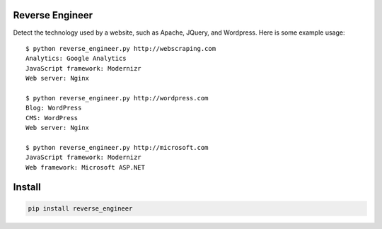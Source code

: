 ================
Reverse Engineer
================

Detect the technology used by a website, such as Apache, JQuery, and Wordpress.
Here is some example usage: ::

    $ python reverse_engineer.py http://webscraping.com
    Analytics: Google Analytics
    JavaScript framework: Modernizr
    Web server: Nginx

    $ python reverse_engineer.py http://wordpress.com
    Blog: WordPress
    CMS: WordPress
    Web server: Nginx
    
    $ python reverse_engineer.py http://microsoft.com
    JavaScript framework: Modernizr
    Web framework: Microsoft ASP.NET


=======
Install
=======

.. sourcecode:: bash

    pip install reverse_engineer

